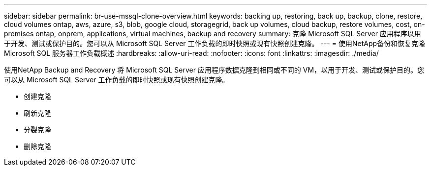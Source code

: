 ---
sidebar: sidebar 
permalink: br-use-mssql-clone-overview.html 
keywords: backing up, restoring, back up, backup, clone, restore, cloud volumes ontap, aws, azure, s3, blob, google cloud, storagegrid, back up volumes, cloud backup, restore volumes, cost, on-premises ontap, onprem, applications, virtual machines, backup and recovery 
summary: 克隆 Microsoft SQL Server 应用程序以用于开发、测试或保护目的。您可以从 Microsoft SQL Server 工作负载的即时快照或现有快照创建克隆。 
---
= 使用NetApp备份和恢复克隆 Microsoft SQL 服务器工作负载概述
:hardbreaks:
:allow-uri-read: 
:nofooter: 
:icons: font
:linkattrs: 
:imagesdir: ./media/


[role="lead"]
使用NetApp Backup and Recovery 将 Microsoft SQL Server 应用程序数据克隆到相同或不同的 VM，以用于开发、测试或保护目的。您可以从 Microsoft SQL Server 工作负载的即时快照或现有快照创建克隆。

* 创建克隆
* 刷新克隆
* 分裂克隆
* 删除克隆

